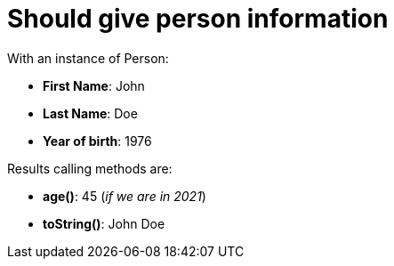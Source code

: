 [#org_sfvl_demo_UsingGitAssertingOnEachTestTest_should_give_person_information]
= Should give person information

With an instance of Person:

* *First Name*: John
* *Last Name*: Doe
* *Year of birth*: 1976

Results calling methods are:

* *age()*: 45 (_if we are in 2021_)
* *toString()*: John Doe
